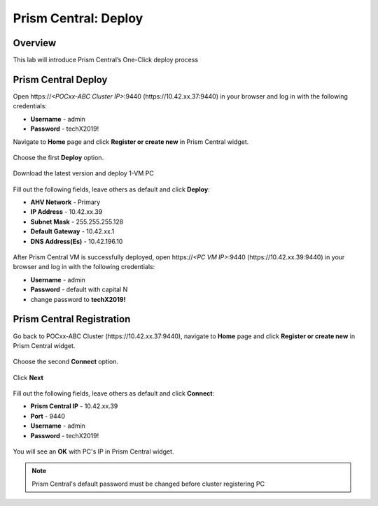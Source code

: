 .. _prism_central_dashboards_reports:

-------------------------------------
Prism Central: Deploy
-------------------------------------

Overview
++++++++

This lab will introduce Prism Central’s One-Click deploy process

Prism Central Deploy
+++++++++++++++++++++

Open \https://*<POCxx-ABC Cluster IP>*:9440 (\https://10.42.xx.37:9440) in your browser and log in with the following credentials:

- **Username** - admin
- **Password** - techX2019!

Navigate to **Home** page and click **Register or create new** in Prism Central widget.

.. figure:: images/1.png

Choose the first **Deploy** option.

.. figure:: images/2.png

Download the latest version and deploy 1-VM PC

.. figure:: images/3.png

Fill out the following fields, leave others as default and click **Deploy**:

- **AHV Network** - Primary
- **IP Address** - 10.42.xx.39
- **Subnet Mask** - 255.255.255.128
- **Default Gateway** - 10.42.xx.1
- **DNS Address(Es)** - 10.42.196.10

.. figure:: images/4.png

.. figure:: images/5.png

After Prism Central VM is successfully deployed, open \https://*<PC VM IP>*:9440 (\https://10.42.xx.39:9440) in your browser and log in with the following credentials:

- **Username** - admin
- **Password** - default with capital N
- change password to **techX2019!**

Prism Central Registration
+++++++++++++++++++++

Go back to POCxx-ABC Cluster  (\https://10.42.xx.37:9440), navigate to **Home** page and click **Register or create new** in Prism Central widget. 

.. figure:: images/1.png

Choose the second **Connect** option. 

.. figure:: images/2.png

Click **Next**

.. figure:: images/6.png

Fill out the following fields, leave others as default and click **Connect**:

- **Prism Central IP** - 10.42.xx.39
- **Port** - 9440
- **Username** - admin
- **Password** - techX2019!

.. figure:: images/7.png

You will see an **OK** with PC's IP in Prism Central widget.

.. figure:: images/8.png

.. note::

  Prism Central's default password must be changed before cluster registering PC


